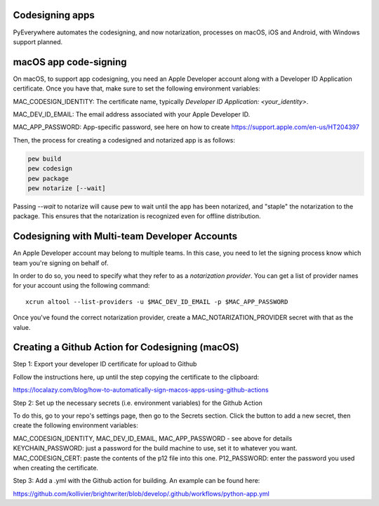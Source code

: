 Codesigning apps
===================
PyEverywhere automates the codesigning, and now notarization, processes on macOS,
iOS and Android, with Windows support planned.

macOS app code-signing
=======================
On macOS, to support app codesigning, you need an Apple Developer account along
with a Developer ID Application certificate. Once you have that, make sure to set
the following environment variables:

MAC_CODESIGN_IDENTITY: The certificate name, typically `Developer ID Application: <your_identity>`.

MAC_DEV_ID_EMAIL: The email address associated with your Apple Developer ID.

MAC_APP_PASSWORD: App-specific password, see here on how to create https://support.apple.com/en-us/HT204397

Then, the process for creating a codesigned and notarized app is as follows:

.. code-block::

    pew build
    pew codesign
    pew package
    pew notarize [--wait]

Passing `--wait` to notarize will cause pew to wait until the app has been notarized,
and "staple" the notarization to the package. This ensures that the notarization
is recognized even for offline distribution.

Codesigning with Multi-team Developer Accounts
===============================================
An Apple Developer account may belong to multiple teams. In this case, you need
to let the signing process know which team you're signing on behalf of.

In order to do so, you need to specify what they refer to as a
`notarization provider`. You can get a list of provider names for your account
using the following command:

::

    xcrun altool --list-providers -u $MAC_DEV_ID_EMAIL -p $MAC_APP_PASSWORD

Once you've found the correct notarization provider, create a MAC_NOTARIZATION_PROVIDER secret with that as the value.

Creating a Github Action for Codesigning (macOS)
=================================================

Step 1: Export your developer ID certificate for upload to Github

Follow the instructions here, up until the step copying the certificate to the clipboard:

https://localazy.com/blog/how-to-automatically-sign-macos-apps-using-github-actions

Step 2: Set up the necessary secrets (i.e. environment variables) for the Github Action

To do this, go to your repo's settings page, then go to the Secrets section. Click the button
to add a new secret, then create the following environment variables:

MAC_CODESIGN_IDENTITY, MAC_DEV_ID_EMAIL, MAC_APP_PASSWORD - see above for details
KEYCHAIN_PASSWORD: just a password for the build machine to use, set it to whatever you want.
MAC_CODESIGN_CERT: paste the contents of the p12 file into this one.
P12_PASSWORD: enter the password you used when creating the certificate.

Step 3: Add a .yml with the Github action for building. An example can
be found here:

https://github.com/kollivier/brightwriter/blob/develop/.github/workflows/python-app.yml
